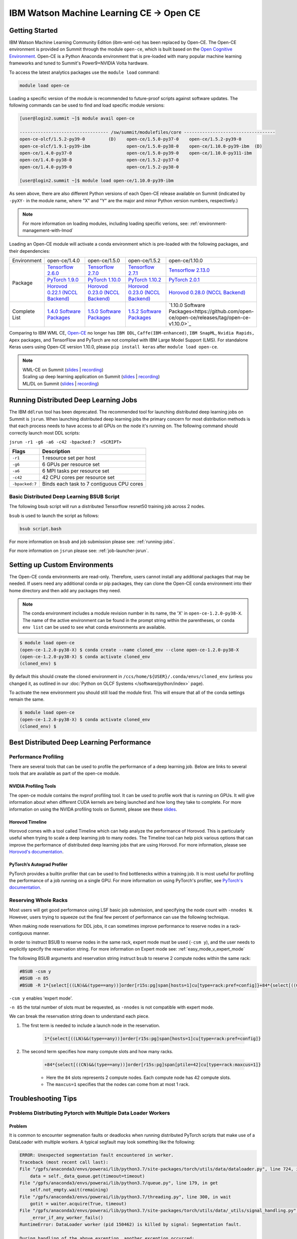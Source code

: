 
*************************************************************************************
IBM Watson Machine Learning CE -> Open CE 
*************************************************************************************

Getting Started
===============

IBM Watson Machine Learning Community Edition (ibm-wml-ce) has been replaced by
Open-CE. The Open-CE environment is provided on Summit through the module
``open-ce``, which is built based on the `Open Cognitive Environment
<https://github.com/open-ce/open-ce>`_. Open-CE is a Python Anaconda
environment that is pre-loaded with many popular machine learning frameworks
and tuned to Summit's Power9+NVIDIA Volta hardware.

To access the latest analytics packages use the ``module load`` command:

.. code-block:: bash

    module load open-ce

Loading a specific version of the module is recommended to future-proof scripts
against software updates. The following commands can be used to find and load
specific module versions:

.. code-block:: bash

    [user@login2.summit ~]$ module avail open-ce

    ---------------------------------- /sw/summit/modulefiles/core -----------------------------------
    open-ce-olcf/1.5.2-py39-0         (D)    open-ce/1.5.0-py37-0    open-ce/1.5.2-py39-0
    open-ce-olcf/1.9.1-py39-ibm              open-ce/1.5.0-py38-0    open-ce/1.10.0-py39-ibm  (D)
    open-ce/1.4.0-py37-0                     open-ce/1.5.0-py39-0    open-ce/1.10.0-py311-ibm
    open-ce/1.4.0-py38-0                     open-ce/1.5.2-py37-0
    open-ce/1.4.0-py39-0                     open-ce/1.5.2-py38-0

    [user@login2.summit ~]$ module load open-ce/1.10.0-py39-ibm

As seen above, there are also different Python versions of each Open-CE release
available on Summit (indicated by ``-pyXY-`` in the module name, where "X" and
"Y" are the major and minor Python version numbers, respectively.)

.. note::

    For more information on loading modules, including loading specific verions,
    see: :ref:`environment-management-with-lmod`

Loading an Open-CE module will activate a conda environment which is pre-loaded
with the following packages, and their dependencies:

.. table::
    :widths: 20 38 38 38 38

    +--------------------+---------------------------------------------------------------------------------------------+---------------------------------------------------------------------------------------------+---------------------------------------------------------------------------------------------+---------------------------------------------------------------------------------------------+
    | Environment        | open-ce/1.4.0                                                                               | open-ce/1.5.0                                                                               | open-ce/1.5.2                                                                               | open-ce/1.10.0                                                                              |
    +--------------------+---------------------------------------------------------------------------------------------+---------------------------------------------------------------------------------------------+---------------------------------------------------------------------------------------------+---------------------------------------------------------------------------------------------+
    | Package            | `Tensorflow 2.6.0 <https://github.com/open-ce/tensorflow-feedstock>`_                       | `Tensorflow 2.7.0 <https://github.com/open-ce/tensorflow-feedstock>`_                       | `Tensorflow 2.7.1 <https://github.com/open-ce/tensorflow-feedstock>`_                       | `Tensorflow 2.13.0 <https://github.com/open-ce/tensorflow-feedstock>`_                      |
    |                    +---------------------------------------------------------------------------------------------+---------------------------------------------------------------------------------------------+---------------------------------------------------------------------------------------------+---------------------------------------------------------------------------------------------+
    |                    | `PyTorch 1.9.0 <https://github.com/open-ce/pytorch-feedstock>`_                             | `PyTorch 1.10.0 <https://github.com/open-ce/pytorch-feedstock>`_                            | `PyTorch 1.10.2 <https://github.com/open-ce/pytorch-feedstock>`_                            | `PyTorch 2.0.1 <https://github.com/open-ce/pytorch-feedstock>`_                             |
    |                    +---------------------------------------------------------------------------------------------+---------------------------------------------------------------------------------------------+---------------------------------------------------------------------------------------------+---------------------------------------------------------------------------------------------+
    |                    | `Horovod 0.22.1 (NCCL Backend) <https://github.com/horovod/horovod>`_                       | `Horovod 0.23.0 (NCCL Backend) <https://github.com/horovod/horovod>`_                       | `Horovod 0.23.0 (NCCL Backend) <https://github.com/horovod/horovod>`_                       | `Horovod 0.28.0 (NCCL Backend) <https://github.com/horovod/horovod>`_                       |
    +--------------------+---------------------------------------------------------------------------------------------+---------------------------------------------------------------------------------------------+---------------------------------------------------------------------------------------------+---------------------------------------------------------------------------------------------+
    | Complete List      | `1.4.0 Software Packages <https://github.com/open-ce/open-ce/releases/tag/open-ce-v1.4.0>`_ | `1.5.0 Software Packages <https://github.com/open-ce/open-ce/releases/tag/open-ce-v1.5.0>`_ | `1.5.2 Software Packages <https://github.com/open-ce/open-ce/releases/tag/open-ce-v1.5.2>`_ | `1.10.0 Software Packages<https://github.com/open-ce/open-ce/releases/tag/open-ce-v1.10.0>`_|
    +--------------------+---------------------------------------------------------------------------------------------+---------------------------------------------------------------------------------------------+---------------------------------------------------------------------------------------------+---------------------------------------------------------------------------------------------+

Comparing to IBM WML CE, `Open-CE <https://github.com/open-ce/open-ce>`_ no
longer has ``IBM DDL``, ``Caffe(IBM-enhanced)``, ``IBM SnapML``, ``Nvidia
Rapids, Apex`` packages, and TensorFlow and PyTorch are not compiled with IBM
Large Model Support (LMS). For standalone Keras users using Open-CE version
1.10.0, please ``pip install keras`` after ``module load open-ce``.

.. note::

    | WML-CE on Summit (`slides <https://www.olcf.ornl.gov/wp-content/uploads/2019/10/DDLonSummit.pdf>`__ | `recording <https://vimeo.com/377551223>`__) 
    | Scaling up deep learning application on Summit (`slides <https://www.olcf.ornl.gov/wp-content/uploads/2019/12/Scaling-DL-on-Summit.pdf>`__ | `recording <https://vimeo.com/391520479>`__) 
    | ML/DL on Summit (`slides <https://www.olcf.ornl.gov/wp-content/uploads/2020/02/MLDL-on-Summit-June2020.pdf>`__ | `recording <https://vimeo.com/427791205>`__)

Running Distributed Deep Learning Jobs
======================================

The IBM ``ddlrun`` tool has been deprecated. The recommended tool for
launching distributed deep learning jobs on Summit is ``jsrun``. When
launching distributed deep learning jobs the primary concern for most
distribution methods is that each process needs to have access to
all GPUs on the node it's running on. The following command should
correctly launch most DDL scripts:

``jsrun -r1 -g6 -a6 -c42 -bpacked:7  <SCRIPT>``

+----------------+------------------------------------------------------+
| Flags          |  Description                                         |
+================+======================================================+
| ``-r1``        | 1 resource set per host                              |
+----------------+------------------------------------------------------+
| ``-g6``        | 6 GPUs per resource set                              |
+----------------+------------------------------------------------------+
| ``-a6``        | 6 MPI tasks per resource set                         |
+----------------+------------------------------------------------------+
| ``-c42``       | 42 CPU cores per resource set                        |
+----------------+------------------------------------------------------+
| ``-bpacked:7`` | Binds each task to 7 contiguous CPU cores            |
+----------------+------------------------------------------------------+

Basic Distributed Deep Learning BSUB Script
-------------------------------------------

The following bsub script will run a distributed Tensorflow resnet50
training job across 2 nodes.

.. code-block:: bash
    :caption: script.bash

    #BSUB -P <PROJECT>
    #BSUB -W 0:10
    #BSUB -nnodes 2
    #BSUB -q batch
    #BSUB -J mldl_test_job
    #BSUB -o /ccs/home/<user>/job%J.out
    #BSUB -e /ccs/home/<user>/job%J.out

    module load open-ce

    jsrun -bpacked:7 -g6 -a6 -c42 -r1 python $CONDA_PREFIX/horovod/examples/tensorflow2_synthetic_benchmark.py

``bsub`` is used to launch the script as follows:

.. code-block:: bash

    bsub script.bash

For more information on ``bsub`` and job submission
please see: :ref:`running-jobs`.

For more information on ``jsrun`` please see:
:ref:`job-launcher-jsrun`.

Setting up Custom Environments
==============================

The Open-CE conda environments are read-only. Therefore, users cannot install
any additional packages that may be needed. If users need any additional conda
or pip packages, they can clone the Open-CE conda environment into their home
directory and then add any packages they need.

.. note::

    The conda environment includes a module revision number in its name, the
    'X' in ``open-ce-1.2.0-py38-X``. The name of the active environment can be
    found in the prompt string within the parentheses, or ``conda env list`` can be
    used to see what conda environments are available.

.. code-block:: console

    $ module load open-ce
    (open-ce-1.2.0-py38-X) $ conda create --name cloned_env --clone open-ce-1.2.0-py38-X
    (open-ce-1.2.0-py38-X) $ conda activate cloned_env
    (cloned_env) $

By default this should create the cloned environment in
``/ccs/home/${USER}/.conda/envs/cloned_env`` (unless you changed it, as
outlined in our :doc:`Python on OLCF Systems </software/python/index>` page).

To activate the new environment you should still load the module first. This
will ensure that all of the conda settings remain the same.

.. code-block:: console

    $ module load open-ce
    (open-ce-1.2.0-py38-X) $ conda activate cloned_env
    (cloned_env) $

Best Distributed Deep Learning Performance
==========================================

Performance Profiling
---------------------

There are several tools that can be used to profile the performance of a
deep learning job. Below are links to several tools that are available
as part of the open-ce module.

NVIDIA Profiling Tools
^^^^^^^^^^^^^^^^^^^^^^

The open-ce module contains the nvprof profiling tool. It can be used to
profile work that is running on GPUs. It will give information about when
different CUDA kernels are being launched and how long they take to complete.
For more information on using the NVIDA profiling tools on Summit, please see
these `slides <https://www.olcf.ornl.gov/wp-content/uploads/2019/08/NVIDIA-Profilers.pdf>`_.

Horovod Timeline
^^^^^^^^^^^^^^^^

Horovod comes with a tool called Timeline which can help analyze the performance
of Horovod. This is particularly useful when trying to scale a deep learning job
to many nodes. The Timeline tool can help pick various options that can improve
the performance of distributed deep learning jobs that are using Horovod. For
more information, please see `Horovod's documentation <https://github.com/horovod/horovod#horovod-timeline>`_.

PyTorch’s Autograd Profiler
^^^^^^^^^^^^^^^^^^^^^^^^^^^

PyTorch provides a builtin profiler that can be used to find bottlenecks
within a training job. It is most useful for profiling the performance of a job
running on a single GPU. For more information on using PyTorch's profiler, see
`PyTorch's documentation <https://pytorch.org/docs/stable/bottleneck.html#torch-utils-bottleneck>`_.


Reserving Whole Racks
---------------------

Most users will get good performance using LSF basic job submission, and
specifying the node count with ``-nnodes N``. However, users trying
to squeeze out the final few percent of performance can use the following
technique.

When making node reservations for DDL jobs, it can sometimes improve
performance to reserve nodes in a rack-contiguous manner.

In order to instruct BSUB to reserve nodes in the same rack, expert mode must
be used (``-csm y``), and the user needs to explicitly specify the reservation
string. For more information on Expert mode see: :ref:`easy_mode_v_expert_mode`

The following BSUB arguments and reservation string instruct ``bsub`` to
reserve 2 compute nodes within the same rack:

.. code-block:: bash

    #BSUB -csm y
    #BSUB -n 85
    #BSUB -R 1*{select[((LN)&&(type==any))]order[r15s:pg]span[hosts=1]cu[type=rack:pref=config]}+84*{select[((CN)&&(type==any))]order[r15s:pg]span[ptile=42]cu[type=rack:maxcus=1]}

``-csm y`` enables 'expert mode'.

``-n 85`` the total number of slots must be requested, as ``-nnodes`` is not
compatible with expert mode.

We can break the reservation string down to understand each piece.

1. The first term is needed to include a launch node in the reservation.

    .. code-block:: bash

        1*{select[((LN)&&(type==any))]order[r15s:pg]span[hosts=1]cu[type=rack:pref=config]}

2. The second term specifies how many compute slots and how many racks.

    .. code-block:: bash

        +84*{select[((CN)&&(type==any))]order[r15s:pg]span[ptile=42]cu[type=rack:maxcus=1]}

    * Here the ``84`` slots represents 2 compute nodes. Each compute node has 42 compute slots.

    * The ``maxcus=1`` specifies that the nodes can come from at most 1 rack.

Troubleshooting Tips
====================

Problems Distributing Pytorch with Multiple Data Loader Workers
---------------------------------------------------------------

Problem
^^^^^^^

It is common to encounter segmenation faults or deadlocks when running distributed
PyTorch scripts that make use of a DataLoader with multiple workers. A typical
segfault may look something like the following:

.. code-block:: python

    ERROR: Unexpected segmentation fault encountered in worker.
    Traceback (most recent call last):
    File "/gpfs/anaconda3/envs/powerai/lib/python3.7/site-packages/torch/utils/data/dataloader.py", line 724, in _try_get_data
        data = self._data_queue.get(timeout=timeout)
    File "/gpfs/anaconda3/envs/powerai/lib/python3.7/queue.py", line 179, in get
        self.not_empty.wait(remaining)
    File "/gpfs/anaconda3/envs/powerai/lib/python3.7/threading.py", line 300, in wait
        gotit = waiter.acquire(True, timeout)
    File "/gpfs/anaconda3/envs/powerai/lib/python3.7/site-packages/torch/utils/data/_utils/signal_handling.py", line 66, in handler
        _error_if_any_worker_fails()
    RuntimeError: DataLoader worker (pid 150462) is killed by signal: Segmentation fault.

    During handling of the above exception, another exception occurred:

    Traceback (most recent call last):
    File "pytorch_imagenet_resnet50.py", line 277, in <module>
        train(epoch)
    File "pytorch_imagenet_resnet50.py", line 169, in train
        for batch_idx, (data, target) in enumerate(train_loader):
    File "/gpfs/anaconda3/envs/powerai/lib/python3.7/site-packages/torch/utils/data/dataloader.py", line 804, in __next__
        idx, data = self._get_data()
    File "/gpfs/anaconda3/envs/powerai/lib/python3.7/site-packages/torch/utils/data/dataloader.py", line 761, in _get_data
        success, data = self._try_get_data()
    File "/gpfs/anaconda3/envs/powerai/lib/python3.7/site-packages/torch/utils/data/dataloader.py", line 737, in _try_get_data
        raise RuntimeError('DataLoader worker (pid(s) {}) exited unexpectedly'.format(pids_str))
    RuntimeError: DataLoader worker (pid(s) 150462) exited unexpectedly

Solution
^^^^^^^^

The solution is to change the multiprocessing start method to ``forkserver`` (Python 3 only) or
``spawn``. The ``forkserver`` method tends to give better performance. This `Horovod PR <https://github.com/horovod/horovod/pull/1824/files#diff-0647b0c2f82c66d4fb00785c12161f57>`_
has examples of changing scripts to use the ``forkserver`` method.

See the `PyTorch documentation <https://pytorch.org/docs/stable/notes/multiprocessing.html#cuda-in-multiprocessing>`_
for more information.
